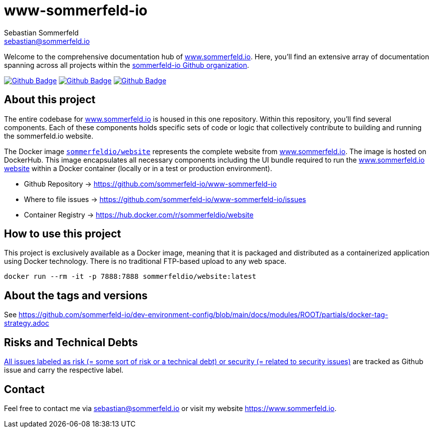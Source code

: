 = www-sommerfeld-io
Sebastian Sommerfeld <sebastian@sommerfeld.io>
:project-name: www-sommerfeld-io
:url-project: https://github.com/sommerfeld-io/{project-name}
:github-actions-url: {url-project}/actions/workflows
:job-lint: lint.yml
:job-build: build.yml
:job-generate-docs: generate-docs.yml
:badge: badge.svg

// +------------------------------------------+
// |                                          |
// |    DO NOT EDIT DIRECTLY !!!!!            |
// |                                          |
// |    File is auto-generated by pipline.    |
// |    Contents are based on Antora docs.    |
// |                                          |
// +------------------------------------------+

Welcome to the comprehensive documentation hub of link:http://www.sommerfeld.io[www.sommerfeld.io]. Here, you'll find an extensive array of documentation spanning across all projects within the link:https://github.com/sommerfeld-io[sommerfeld-io Github organization].

image:{github-actions-url}/{job-generate-docs}/{badge}[Github Badge, link={github-actions-url}/{job-generate-docs}]
image:{github-actions-url}/{job-lint}/{badge}[Github Badge, link={github-actions-url}/{job-lint}]
image:{github-actions-url}/{job-build}/{badge}[Github Badge, link={github-actions-url}/{job-build}]

== About this project
The entire codebase for link:http://www.sommerfeld.io[www.sommerfeld.io] is housed in this one repository. Within this repository, you'll find several components. Each of these components holds specific sets of code or logic that collectively contribute to building and running the sommerfeld.io website.

The Docker image `link:https://hub.docker.com/r/sommerfeldio/website[sommerfeldio/website]` represents the complete website from link:https://www.sommerfeld.io[www.sommerfeld.io]. The image is hosted on DockerHub. This image encapsulates all necessary components including the UI bundle required to run the link:http://www.sommerfeld.io[www.sommerfeld.io website] within a Docker container (locally or in a test or production environment).

* Github Repository -> {url-project}
* Where to file issues -> {url-project}/issues
* Container Registry -> https://hub.docker.com/r/sommerfeldio/website
// * Sonar -> https://sonarcloud.io/project/overview?id=sommerfeld-io_{project-name}

== How to use this project
This project is exclusively available as a Docker image, meaning that it is packaged and distributed as a containerized application using Docker technology. There is no traditional FTP-based upload to any web space.

[source,bash]
----
docker run --rm -it -p 7888:7888 sommerfeldio/website:latest
----

== About the tags and versions
See https://github.com/sommerfeld-io/dev-environment-config/blob/main/docs/modules/ROOT/partials/docker-tag-strategy.adoc

== Risks and Technical Debts
link:{url-project}/issues?q=is%3Aissue+label%3Asecurity%2Crisk+is%3Aopen[All issues labeled as risk (= some sort of risk or a technical debt) or security (= related to security issues)] are tracked as Github issue and carry the respective label.

== Contact
Feel free to contact me via sebastian@sommerfeld.io or visit my website https://www.sommerfeld.io.

